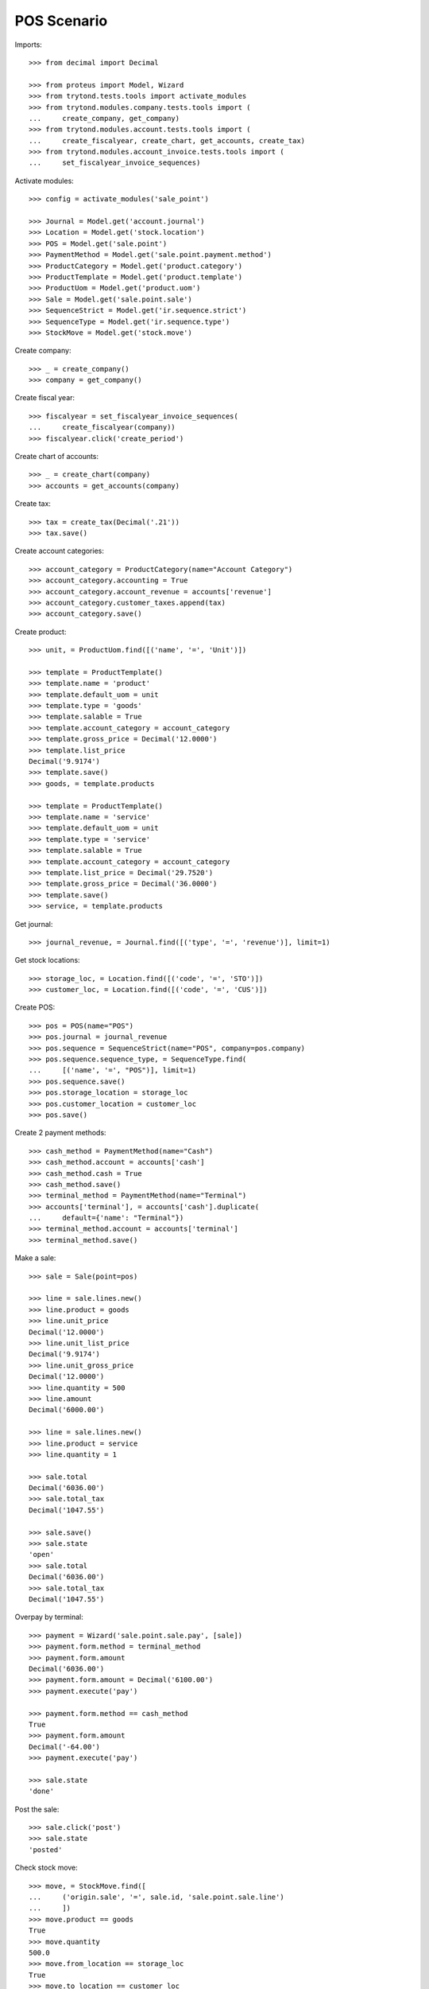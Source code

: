 ============
POS Scenario
============

Imports::

    >>> from decimal import Decimal

    >>> from proteus import Model, Wizard
    >>> from trytond.tests.tools import activate_modules
    >>> from trytond.modules.company.tests.tools import (
    ...     create_company, get_company)
    >>> from trytond.modules.account.tests.tools import (
    ...     create_fiscalyear, create_chart, get_accounts, create_tax)
    >>> from trytond.modules.account_invoice.tests.tools import (
    ...     set_fiscalyear_invoice_sequences)

Activate modules::

    >>> config = activate_modules('sale_point')

    >>> Journal = Model.get('account.journal')
    >>> Location = Model.get('stock.location')
    >>> POS = Model.get('sale.point')
    >>> PaymentMethod = Model.get('sale.point.payment.method')
    >>> ProductCategory = Model.get('product.category')
    >>> ProductTemplate = Model.get('product.template')
    >>> ProductUom = Model.get('product.uom')
    >>> Sale = Model.get('sale.point.sale')
    >>> SequenceStrict = Model.get('ir.sequence.strict')
    >>> SequenceType = Model.get('ir.sequence.type')
    >>> StockMove = Model.get('stock.move')

Create company::

    >>> _ = create_company()
    >>> company = get_company()

Create fiscal year::

    >>> fiscalyear = set_fiscalyear_invoice_sequences(
    ...     create_fiscalyear(company))
    >>> fiscalyear.click('create_period')

Create chart of accounts::

    >>> _ = create_chart(company)
    >>> accounts = get_accounts(company)

Create tax::

    >>> tax = create_tax(Decimal('.21'))
    >>> tax.save()

Create account categories::

    >>> account_category = ProductCategory(name="Account Category")
    >>> account_category.accounting = True
    >>> account_category.account_revenue = accounts['revenue']
    >>> account_category.customer_taxes.append(tax)
    >>> account_category.save()

Create product::

    >>> unit, = ProductUom.find([('name', '=', 'Unit')])

    >>> template = ProductTemplate()
    >>> template.name = 'product'
    >>> template.default_uom = unit
    >>> template.type = 'goods'
    >>> template.salable = True
    >>> template.account_category = account_category
    >>> template.gross_price = Decimal('12.0000')
    >>> template.list_price
    Decimal('9.9174')
    >>> template.save()
    >>> goods, = template.products

    >>> template = ProductTemplate()
    >>> template.name = 'service'
    >>> template.default_uom = unit
    >>> template.type = 'service'
    >>> template.salable = True
    >>> template.account_category = account_category
    >>> template.list_price = Decimal('29.7520')
    >>> template.gross_price = Decimal('36.0000')
    >>> template.save()
    >>> service, = template.products

Get journal::

    >>> journal_revenue, = Journal.find([('type', '=', 'revenue')], limit=1)

Get stock locations::

    >>> storage_loc, = Location.find([('code', '=', 'STO')])
    >>> customer_loc, = Location.find([('code', '=', 'CUS')])

Create POS::

    >>> pos = POS(name="POS")
    >>> pos.journal = journal_revenue
    >>> pos.sequence = SequenceStrict(name="POS", company=pos.company)
    >>> pos.sequence.sequence_type, = SequenceType.find(
    ...     [('name', '=', "POS")], limit=1)
    >>> pos.sequence.save()
    >>> pos.storage_location = storage_loc
    >>> pos.customer_location = customer_loc
    >>> pos.save()

Create 2 payment methods::

    >>> cash_method = PaymentMethod(name="Cash")
    >>> cash_method.account = accounts['cash']
    >>> cash_method.cash = True
    >>> cash_method.save()
    >>> terminal_method = PaymentMethod(name="Terminal")
    >>> accounts['terminal'], = accounts['cash'].duplicate(
    ...     default={'name': "Terminal"})
    >>> terminal_method.account = accounts['terminal']
    >>> terminal_method.save()

Make a sale::

    >>> sale = Sale(point=pos)

    >>> line = sale.lines.new()
    >>> line.product = goods
    >>> line.unit_price
    Decimal('12.0000')
    >>> line.unit_list_price
    Decimal('9.9174')
    >>> line.unit_gross_price
    Decimal('12.0000')
    >>> line.quantity = 500
    >>> line.amount
    Decimal('6000.00')

    >>> line = sale.lines.new()
    >>> line.product = service
    >>> line.quantity = 1

    >>> sale.total
    Decimal('6036.00')
    >>> sale.total_tax
    Decimal('1047.55')

    >>> sale.save()
    >>> sale.state
    'open'
    >>> sale.total
    Decimal('6036.00')
    >>> sale.total_tax
    Decimal('1047.55')

Overpay by terminal::

    >>> payment = Wizard('sale.point.sale.pay', [sale])
    >>> payment.form.method = terminal_method
    >>> payment.form.amount
    Decimal('6036.00')
    >>> payment.form.amount = Decimal('6100.00')
    >>> payment.execute('pay')

    >>> payment.form.method == cash_method
    True
    >>> payment.form.amount
    Decimal('-64.00')
    >>> payment.execute('pay')

    >>> sale.state
    'done'

Post the sale::

    >>> sale.click('post')
    >>> sale.state
    'posted'

Check stock move::

    >>> move, = StockMove.find([
    ...     ('origin.sale', '=', sale.id, 'sale.point.sale.line')
    ...     ])
    >>> move.product == goods
    True
    >>> move.quantity
    500.0
    >>> move.from_location == storage_loc
    True
    >>> move.to_location == customer_loc
    True
    >>> move.state
    'done'

Check account move::

    >>> bool(sale.move)
    True

    >>> accounts['revenue'].reload()
    >>> accounts['revenue'].debit, accounts['revenue'].credit
    (Decimal('0.00'), Decimal('4988.45'))

    >>> accounts['tax'].reload()
    >>> accounts['tax'].debit, accounts['tax'].credit
    (Decimal('0.00'), Decimal('1047.55'))

    >>> accounts['cash'].reload()
    >>> accounts['cash'].debit, accounts['cash'].credit
    (Decimal('0.00'), Decimal('64.00'))

    >>> accounts['terminal'].reload()
    >>> accounts['terminal'].debit, accounts['terminal'].credit
    (Decimal('6100.00'), Decimal('0.00'))
